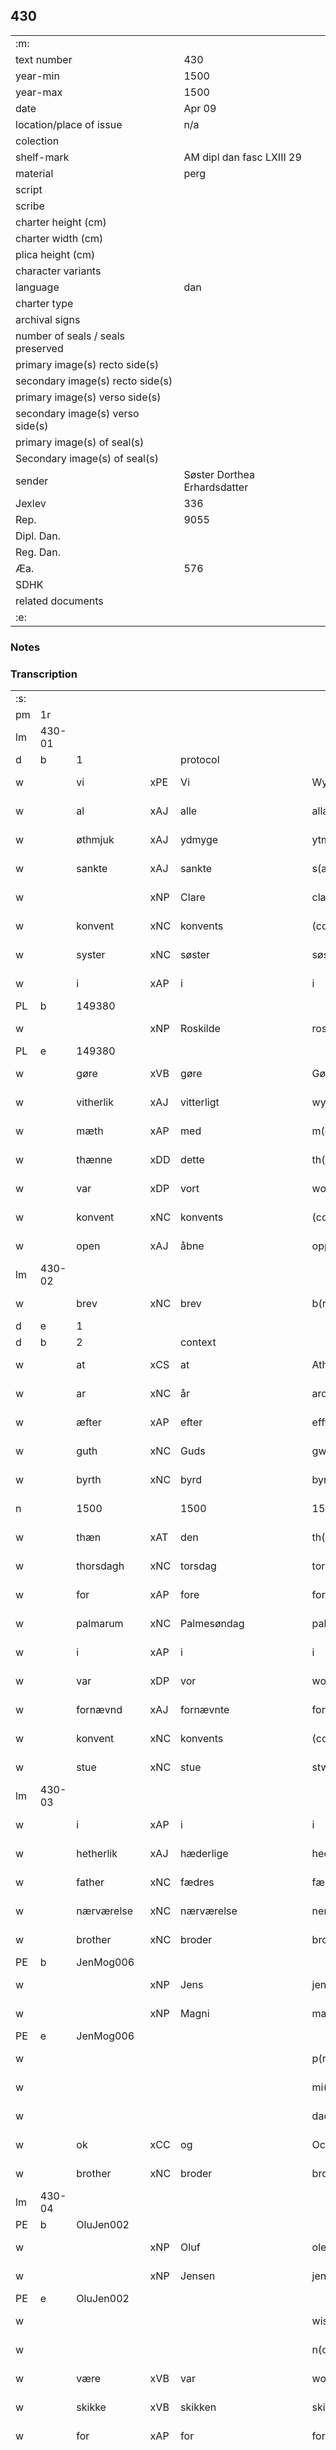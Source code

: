 ** 430

| :m:                               |                              |
| text number                       |                          430 |
| year-min                          |                         1500 |
| year-max                          |                         1500 |
| date                              |                       Apr 09 |
| location/place of issue           |                          n/a |
| colection                         |                              |
| shelf-mark                        |    AM dipl dan fasc LXIII 29 |
| material                          |                         perg |
| script                            |                              |
| scribe                            |                              |
| charter height (cm)               |                              |
| charter width (cm)                |                              |
| plica height (cm)                 |                              |
| character variants                |                              |
| language                          |                          dan |
| charter type                      |                              |
| archival signs                    |                              |
| number of seals / seals preserved |                              |
| primary image(s) recto side(s)    |                              |
| secondary image(s) recto side(s)  |                              |
| primary image(s) verso side(s)    |                              |
| secondary image(s) verso side(s)  |                              |
| primary image(s) of seal(s)       |                              |
| Secondary image(s) of seal(s)     |                              |
| sender                            | Søster Dorthea Erhardsdatter |
| Jexlev                            |                          336 |
| Rep.                              |                         9055 |
| Dipl. Dan.                        |                              |
| Reg. Dan.                         |                              |
| Æa.                               |                          576 |
| SDHK                              |                              |
| related documents                 |                              |
| :e:                               |                              |

*** Notes


*** Transcription
| :s: |        |               |     |              |            |                  |               |   |   |   |          |     |   |   |    |                 |    |    |    |    |
| pm  | 1r     |               |     |              |            |                  |               |   |   |   |          |     |   |   |    |                 |    |    |    |    |
| lm  | 430-01 |               |     |              |            |                  |               |   |   |   |          |     |   |   |    |                 |    |    |    |    |
| d   | b      | 1             |     | protocol     |            |                  |               |   |   |   |          |     |   |   |    |                 |    |    |    |    |
| w   |        | vi            | xPE | Vi           |            | Wy               | Wÿ            |   |   |   |          | dan |   |   |    |          430-01 |    |    |    |    |
| w   |        | al            | xAJ | alle         |            | allæ             | allæ          |   |   |   |          | dan |   |   |    |          430-01 |    |    |    |    |
| w   |        | øthmjuk       | xAJ | ydmyge       |            | ytmyghæ          | ÿtmÿghæ       |   |   |   |          | dan |   |   |    |          430-01 |    |    |    |    |
| w   |        | sankte        | xAJ | sankte       |            | s(anc)te         | ſt̅e           |   |   |   |          | dan |   |   |    |          430-01 |    |    |    |    |
| w   |        |               | xNP | Clare        |            | cla(re)          | cla          |   |   |   |          | dan |   |   |    |          430-01 |    |    |    |    |
| w   |        | konvent       | xNC | konvents     |            | (con)ue(n)tz     | ꝯue̅tz         |   |   |   |          | dan |   |   |    |          430-01 |    |    |    |    |
| w   |        | syster        | xNC | søster       |            | søst(er)         | ſøſt         |   |   |   |          | dan |   |   |    |          430-01 |    |    |    |    |
| w   |        | i             | xAP | i            |            | i                | i             |   |   |   |          | dan |   |   |    |          430-01 |    |    |    |    |
| PL  | b      |               149380|     |              |            |                  |               |   |   |   |          |     |   |   |    |                 |    |    |    1919|    |
| w   |        |               | xNP | Roskilde     |            | roskyldhæ        | roſkÿldhæ     |   |   |   |          | dan |   |   |    |          430-01 |    |    |1919|    |
| PL  | e      |               149380|     |              |            |                  |               |   |   |   |          |     |   |   |    |                 |    |    |    1919|    |
| w   |        | gøre          | xVB | gøre         |            | Gør(e)           | Gør          |   |   |   |          | dan |   |   |    |          430-01 |    |    |    |    |
| w   |        | vitherlik     | xAJ | vitterligt   |            | wydh(e)rlict     | wydhꝛlıct    |   |   |   |          | dan |   |   |    |          430-01 |    |    |    |    |
| w   |        | mæth          | xAP | med          |            | m(et)            | mꝫ            |   |   |   |          | dan |   |   |    |          430-01 |    |    |    |    |
| w   |        | thænne        | xDD | dette        |            | th(ette)         | thꝫͤ           |   |   |   |          | dan |   |   |    |          430-01 |    |    |    |    |
| w   |        | var           | xDP | vort         |            | wort             | woꝛt          |   |   |   |          | dan |   |   |    |          430-01 |    |    |    |    |
| w   |        | konvent       | xNC | konvents     |            | (con)ue(n)tz     | ꝯue̅tz         |   |   |   |          | dan |   |   |    |          430-01 |    |    |    |    |
| w   |        | open          | xAJ | åbne         |            | oppnæ            | onæ          |   |   |   |          | dan |   |   |    |          430-01 |    |    |    |    |
| lm  | 430-02 |               |     |              |            |                  |               |   |   |   |          |     |   |   |    |                 |    |    |    |    |
| w   |        | brev          | xNC | brev         |            | b(re)ff          | bff          |   |   |   |          | dan |   |   |    |          430-02 |    |    |    |    |
| d   | e      | 1             |     |              |            |                  |               |   |   |   |          |     |   |   |    |                 |    |    |    |    |
| d   | b      | 2             |     | context      |            |                  |               |   |   |   |          |     |   |   |    |                 |    |    |    |    |
| w   |        | at            | xCS | at           |            | Ath              | Ath           |   |   |   |          | dan |   |   |    |          430-02 |    |    |    |    |
| w   |        | ar            | xNC | år           |            | ardh             | aꝛdh          |   |   |   |          | dan |   |   |    |          430-02 |    |    |    |    |
| w   |        | æfter         | xAP | efter        |            | effth(e)r        | effthꝛ       |   |   |   |          | dan |   |   |    |          430-02 |    |    |    |    |
| w   |        | guth          | xNC | Guds         |            | gwdz             | gwdz          |   |   |   |          | dan |   |   |    |          430-02 |    |    |    |    |
| w   |        | byrth         | xNC | byrd         |            | byrdh            | bÿꝛdh         |   |   |   |          | dan |   |   |    |          430-02 |    |    |    |    |
| n   |        | 1500          |     | 1500         |            | 1500             | 1500          |   |   |   |          | dan |   |   |    |          430-02 |    |    |    |    |
| w   |        | thæn          | xAT | den          |            | th(e)n           | th̅           |   |   |   |          | dan |   |   |    |          430-02 |    |    |    |    |
| w   |        | thorsdagh     | xNC | torsdag      |            | torsdagh         | toꝛſdagh      |   |   |   |          | dan |   |   |    |          430-02 |    |    |    |    |
| w   |        | for           | xAP | fore         |            | for(e)           | for          |   |   |   |          | dan |   |   |    |          430-02 |    |    |    |    |
| w   |        | palmarum      | xNC | Palmesøndag  |            | palmar(um)       | palmaꝝ        |   |   |   |          | lat |   |   |    |          430-02 |    |    |    |    |
| w   |        | i             | xAP | i            |            | i                | i             |   |   |   |          | dan |   |   |    |          430-02 |    |    |    |    |
| w   |        | var           | xDP | vor          |            | wor              | woꝛ           |   |   |   |          | dan |   |   |    |          430-02 |    |    |    |    |
| w   |        | fornævnd      | xAJ | fornævnte    |            | for(nefnde)      | foꝛͩͤ           |   |   |   |          | dan |   |   |    |          430-02 |    |    |    |    |
| w   |        | konvent       | xNC | konvents     |            | (con)ue(n)tz     | ꝯue̅tz         |   |   |   |          | dan |   |   |    |          430-02 |    |    |    |    |
| w   |        | stue          | xNC | stue         |            | stwæ             | ſtwæ          |   |   |   |          | dan |   |   |    |          430-02 |    |    |    |    |
| lm  | 430-03 |               |     |              |            |                  |               |   |   |   |          |     |   |   |    |                 |    |    |    |    |
| w   |        | i             | xAP | i            |            | i                | i             |   |   |   |          | dan |   |   |    |          430-03 |    |    |    |    |
| w   |        | hetherlik     | xAJ | hæderlige    |            | hedhr(er)lighæ   | hedhꝛlighæ   |   |   |   |          | dan |   |   |    |          430-03 |    |    |    |    |
| w   |        | father        | xNC | fædres       |            | fædress          | fædꝛeſſ       |   |   |   |          | dan |   |   |    |          430-03 |    |    |    |    |
| w   |        | nærværelse    | xNC | nærværelse   |            | nerffwærelsse    | neꝛffwæꝛelſſe |   |   |   |          | dan |   |   |    |          430-03 |    |    |    |    |
| w   |        | brother       | xNC | broder       |            | brodh(e)r        | bꝛodhꝛ       |   |   |   |          | dan |   |   |    |          430-03 |    |    |    |    |
| PE  | b      | JenMog006     |     |              |            |                  |               |   |   |   |          |     |   |   |    |                 |    2054|    |    |    |
| w   |        |               | xNP | Jens         |            | jenss            | ȷenſſ         |   |   |   |          | dan |   |   |    |          430-03 |2054|    |    |    |
| w   |        |               | xNP | Magni        |            | magnj            | magnj         |   |   |   |          | lat |   |   |    |          430-03 |2054|    |    |    |
| PE  | e      | JenMog006     |     |              |            |                  |               |   |   |   |          |     |   |   |    |                 |    2054|    |    |    |
| w   |        |               |     |              |            | p(ro)ui(n)cialis | ꝓui̅ciali     |   |   |   |          | lat |   |   |    |          430-03 |    |    |    |    |
| w   |        |               |     |             |            | mi(ni)stri       | mi̅ſtꝛi        |   |   |   |          | lat |   |   |    |          430-03 |    |    |    |    |
| w   |        |               |     |               |            | dacie            | dacie         |   |   |   |          | lat |   |   |    |          430-03 |    |    |    |    |
| w   |        | ok            | xCC | og           |            | Och              | Och           |   |   |   |          | dan |   |   |    |          430-03 |    |    |    |    |
| w   |        | brother       | xNC | broder       |            | brodh(e)r        | bꝛodhꝛ       |   |   |   |          | dan |   |   |    |          430-03 |    |    |    |    |
| lm  | 430-04 |               |     |              |            |                  |               |   |   |   |          |     |   |   |    |                 |    |    |    |    |
| PE  | b      | OluJen002     |     |              |            |                  |               |   |   |   |          |     |   |   |    |                 |    2055|    |    |    |
| w   |        |               | xNP | Oluf         |            | oleff            | oleff         |   |   |   |          | dan |   |   |    |          430-04 |2055|    |    |    |
| w   |        |               | xNP | Jensen       |            | jenss(øn)        | ȷenſ         |   |   |   |          | dan |   |   |    |          430-04 |2055|    |    |    |
| PE  | e      | OluJen002     |     |              |            |                  |               |   |   |   |          |     |   |   |    |                 |    2055|    |    |    |
| w   |        |               |     |              |            | wisitator(is)    | wiſitatorꝭ    |   |   |   |          | lat |   |   |    |          430-04 |    |    |    |    |
| w   |        |               |     |              |            | n(ost)ri         | nꝛ̅i           |   |   |   |          | lat |   |   |    |          430-04 |    |    |    |    |
| w   |        | være          | xVB | var          |            | wor              | woꝛ           |   |   |   |          | dan |   |   |    |          430-04 |    |    |    |    |
| w   |        | skikke        | xVB | skikken      |            | skicken          | ſkicken       |   |   |   |          | dan |   |   |    |          430-04 |    |    |    |    |
| w   |        | for           | xAP | for          |            | for              | foꝛ           |   |   |   |          | dan |   |   |    |          430-04 |    |    |    |    |
| w   |        | vi            | xPE | os           |            | woss             | woſſ          |   |   |   |          | dan |   |   |    |          430-04 |    |    |    |    |
| w   |        | hetherlik     | xAJ | hæderlige    |            | hed(er)ligh      | hedligh      |   |   |   |          | dan |   |   |    |          430-04 |    |    |    |    |
| w   |        | jungfrue      | xNC | jomfru       |            | jomf(rv)         | ȷomfͮ          |   |   |   |          | dan |   |   |    |          430-04 |    |    |    |    |
| w   |        | syster        | xNC | søster       |            | Søsth(e)r        | øſthꝛ       |   |   |   |          | dan |   |   |    |          430-04 |    |    |    |    |
| PE  | b      | DorErh001     |     |              |            |                  |               |   |   |   |          |     |   |   |    |                 |    2056|    |    |    |
| w   |        |               | xNP | Dorothea     |            | dorothea         | doꝛothea      |   |   |   |          | lat |   |   |    |          430-04 |2056|    |    |    |
| w   |        |               | xNP | Erardi       |            | erardi           | eꝛaꝛdi        |   |   |   |          | lat |   |   |    |          430-04 |2056|    |    |    |
| PE  | e      | DorErh001     |     |              |            |                  |               |   |   |   |          |     |   |   |    |                 |    2056|    |    |    |
| w   |        | ok            | xCC | og           |            | Och              | Och           |   |   |   |          | dan |   |   |    |          430-04 |    |    |    |    |
| w   |        | sæghje        | xVB | sagde        |            | sadhe            | ſadhe         |   |   |   |          | dan |   |   |    |          430-04 |    |    |    |    |
| lm  | 430-05 |               |     |              |            |                  |               |   |   |   |          |     |   |   |    |                 |    |    |    |    |
| w   |        | sik           | xPE | sig          |            | sek              | ſek           |   |   |   |          | dan |   |   |    |          430-05 |    |    |    |    |
| w   |        | at            | xIM | at           |            | ath              | ath           |   |   |   |          | dan |   |   |    |          430-05 |    |    |    |    |
| w   |        | have          | xVB | have         |            | haffwæ           | haffwæ        |   |   |   |          | dan |   |   |    |          430-05 |    |    |    |    |
| w   |        | noker         | xDD | nogen        |            | noogh{(e)n}      | noogh{̅}      |   |   |   |          | dan |   |   |    |          430-05 |    |    |    |    |
| w   |        | guth          | xNC | Guds         |            | gwtz             | gwtz          |   |   |   |          | dan |   |   |    |          430-05 |    |    |    |    |
| w   |        | almuse        | xNC | almisse      |            | almesse          | almeſſe       |   |   |   |          | dan |   |   |    |          430-05 |    |    |    |    |
| w   |        | gul           | xNC | guld         |            | gwldh            | gwldh         |   |   |   |          | dan |   |   |    |          430-05 |    |    |    |    |
| p   |        |               |     |              |            | /                | /             |   |   |   |          | dan |   |   |    |          430-05 |    |    |    |    |
| w   |        | silv          | xNC | sølv         |            | søllff           | ſøllff        |   |   |   |          | dan |   |   |    |          430-05 |    |    |    |    |
| w   |        | ok            | xCC | og           |            | och              | och           |   |   |   |          | dan |   |   |    |          430-05 |    |    |    |    |
| w   |        | pænning       | xNC | penge        |            | pe(n)ni(n)ge     | pe̅ni̅ge        |   |   |   |          | dan |   |   |    |          430-05 |    |    |    |    |
| w   |        | æn            | xAV | end          |            | en               | en            |   |   |   |          | dan |   |   |    |          430-05 |    |    |    |    |
| w   |        | sum           | xAV | som          |            | som              | ſo           |   |   |   |          | dan |   |   |    |          430-05 |    |    |    |    |
| n   |        | 3             |     | 3            |            | 3                | 3             |   |   |   |          | dan |   |   |    |          430-05 |    |    |    |    |
| n   |        | 100           |     | 100          |            | c                | c             |   |   |   |          | dan |   |   |    |                 |    |    |    |    |
| w   |        | mark          | xNC | mark         |            | mark             | maꝛk          |   |   |   |          | dan |   |   |    |          430-05 |    |    |    |    |
| w   |        | sum           | xRP | som          |            | som              | ſo           |   |   |   |          | dan |   |   |    |          430-05 |    |    |    |    |
| w   |        | hun           | xPE | hun          |            | hw(n)            | hw̅            |   |   |   |          | dan |   |   |    |          430-05 |    |    |    |    |
| w   |        | vilje         | xVB | ville        |            | wildhæ           | wildhæ        |   |   |   |          | dan |   |   |    |          430-05 |    |    |    |    |
| w   |        | unne          | xVB | unde         |            | wndhæ            | wndhæ         |   |   |   |          | dan |   |   |    |          430-05 |    |    |    |    |
| lm  | 430-06 |               |     |              |            |                  |               |   |   |   |          |     |   |   |    |                 |    |    |    |    |
| w   |        | til           | xAP | til          |            | till             | till          |   |   |   |          | dan |   |   |    |          430-06 |    |    |    |    |
| w   |        | var           | xDP | vort         |            | wort             | woꝛt          |   |   |   |          | dan |   |   |    |          430-06 |    |    |    |    |
| w   |        | konvent       | xNC | konvents     |            | (con)ue(n)tz     | ꝯue̅tz         |   |   |   |          | dan |   |   |    |          430-06 |    |    |    |    |
| w   |        | gaghn         | xNC | gavn         |            | gaffn            | gaff         |   |   |   |          | dan |   |   |    |          430-06 |    |    |    |    |
| w   |        | ok            | xCC | og           |            | och              | och           |   |   |   |          | dan |   |   |    |          430-06 |    |    |    |    |
| w   |        | fordel        | xNC | fordel       |            | fordeel          | foꝛdeel       |   |   |   |          | dan |   |   |    |          430-06 |    |    |    |    |
| w   |        | i             | xAP | i            |            | i                | i             |   |   |   |          | dan |   |   |    |          430-06 |    |    |    |    |
| w   |        | sva           | xAV | så           |            | saa              | ſaa           |   |   |   |          | dan |   |   |    |          430-06 |    |    |    |    |
| w   |        | mate          | xNC | måde         |            | moodhæ           | moodhæ        |   |   |   |          | dan |   |   |    |          430-06 |    |    |    |    |
| w   |        | thæt          | xCS | det          |            | th(et)           | thꝫ           |   |   |   |          | dan |   |   |    |          430-06 |    |    |    |    |
| w   |        | vi            | xPE | vi           |            | wy               | wÿ            |   |   |   |          | dan |   |   |    |          430-06 |    |    |    |    |
| w   |        | al            | xAJ | alle         |            | allæ             | allæ          |   |   |   |          | dan |   |   |    |          430-06 |    |    |    |    |
| w   |        | mæth          | xAP | med          |            | m(et)            | mꝫ            |   |   |   |          | dan |   |   |    |          430-06 |    |    |    |    |
| w   |        | en            | xAT | en           |            | en               | en            |   |   |   |          | dan |   |   |    |          430-06 |    |    |    |    |
| w   |        | endræktelik   | xAJ | endrægtelig  |            | endrecteligh     | endꝛecteligh  |   |   |   |          | dan |   |   |    |          430-06 |    |    |    |    |
| w   |        | kærlik        | xAJ | kærlig       |            | kerlik           | keꝛlik        |   |   |   |          | dan |   |   |    |          430-06 |    |    |    |    |
| w   |        | vilje         | xNC | vilje        |            | welghæ           | welghæ        |   |   |   |          | dan |   |   |    |          430-06 |    |    |    |    |
| w   |        | vilje         | xVB | ville        |            | willæ            | willæ         |   |   |   |          | dan |   |   |    |          430-06 |    |    |    |    |
| w   |        | uplate        | xVB | oplade       | oppladhæ   | opp¦ladhæ        | o¦ladhæ      |   |   |   |          | dan |   |   |    | 430-06---430-07 |    |    |    |    |
| w   |        | ok            | xCC | og           |            | och              | och           |   |   |   |          | dan |   |   |    |          430-07 |    |    |    |    |
| w   |        | afhænde       | xVB | afhænde      |            | aff hende        | aff hende     |   |   |   |          | dan |   |   |    |          430-07 |    |    |    |    |
| w   |        | en            | xAT | en           |            | end              | end           |   |   |   |          | dan |   |   |    |          430-07 |    |    |    |    |
| w   |        | garth         | xNC | gård         |            | goor             | gooꝛ          |   |   |   |          | dan |   |   |    |          430-07 |    |    |    |    |
| w   |        | ligje         | xVB | liggende     |            | liggeness        | lıggeneſſ     |   |   |   |          | dan |   |   |    |          430-07 |    |    |    |    |
| w   |        | i             | xAP | i            |            | i                | i             |   |   |   |          | dan |   |   |    |          430-07 |    |    |    |    |
| PL  | b      |               103373|     |              |            |                  |               |   |   |   |          |     |   |   |    |                 |    |    |    1920|    |
| w   |        |               | xNP | Lundby       |            | lwnby            | lwnbÿ         |   |   |   |          | dan |   |   |    |          430-07 |    |    |1920|    |
| PL  | e      |               103373|     |              |            |                  |               |   |   |   |          |     |   |   |    |                 |    |    |    1920|    |
| w   |        | i             | xAP | i            |            | i                | i             |   |   |   |          | dan |   |   |    |          430-07 |    |    |    |    |
| PL  | b      |               |     |              |            |                  |               |   |   |   |          |     |   |   |    |                 |    |    |    1921|    |
| w   |        |               | xNP | Tjæreby      |            | tyæ(er)by        | tÿæbÿ        |   |   |   |          | dan |   |   |    |          430-07 |    |    |1921|    |
| w   |        | sokn          | xNC | sogn         |            | sogn             | ſog          |   |   |   |          | dan |   |   |    |          430-07 |    |    |1921|    |
| PL  | e      |               |     |              |            |                  |               |   |   |   |          |     |   |   |    |                 |    |    |    1921|    |
| w   |        | i             | xAP | i            |            | i                | i             |   |   |   |          | dan |   |   |    |          430-07 |    |    |    |    |
| PL  | b      |               123140|     |              |            |                  |               |   |   |   |          |     |   |   |    |                 |    |    |    1922|    |
| w   |        |               | xNP | Flakkebjerg  |            | flackæberss      | flackæbeꝛſſ   |   |   |   |          | dan |   |   |    |          430-07 |    |    |1922|    |
| w   |        | hæreth        | xNC | herred       |            | h(e)rit          | h̅ꝛit          |   |   |   |          | dan |   |   |    |          430-07 |    |    |1922|    |
| PL  | e      |               123140|     |              |            |                  |               |   |   |   |          |     |   |   |    |                 |    |    |    1922|    |
| w   |        | sum           | xRP | som          |            | som              | ſom           |   |   |   |          | dan |   |   |    |          430-07 |    |    |    |    |
| PE  | b      | JørMik002     |     |              |            |                  |               |   |   |   |          |     |   |   |    |                 |    2057|    |    |    |
| w   |        |               | xNP | Jørgen       |            | yrryen           | ÿꝛꝛÿe        |   |   |   |          | dan |   |   |    |          430-07 |2057|    |    |    |
| w   |        |               | xNP | Rud          |            | rwdh             | rwdh          |   |   |   |          | dan |   |   |    |          430-07 |2057|    |    |    |
| PE  | e      | JørMik002     |     |              |            |                  |               |   |   |   |          |     |   |   |    |                 |    2057|    |    |    |
| lm  | 430-08 |               |     |              |            |                  |               |   |   |   |          |     |   |   |    |                 |    |    |    |    |
| w   |        | af            | xAP | af           |            | aff              | aff           |   |   |   |          | dan |   |   |    |          430-08 |    |    |    |    |
| PL  | b      |               |     |              |            |                  |               |   |   |   |          |     |   |   |    |                 |    |    |    1923|    |
| w   |        |               | xNP | Vedby        |            | wedby            | wedbÿ         |   |   |   |          | dan |   |   |    |          430-08 |    |    |1923|    |
| PL  | e      |               |     |              |            |                  |               |   |   |   |          |     |   |   |    |                 |    |    |    1923|    |
| w   |        | have          | xVB | har          |            | haffw(er)        | haffw        |   |   |   |          | dan |   |   |    |          430-08 |    |    |    |    |
| w   |        | nu            | xAV | nu           |            | nw               | nw            |   |   |   |          | dan |   |   |    |          430-08 |    |    |    |    |
| w   |        | i             | xAP | i            |            | i                | i             |   |   |   |          | dan |   |   |    |          430-08 |    |    |    |    |
| w   |        | forsvar       | xNC | forsvar      |            | forswar          | foꝛſwaꝛ       |   |   |   |          | dan |   |   |    |          430-08 |    |    |    |    |
| w   |        | ok            | xCC | og           |            | Och              | Och           |   |   |   |          | dan |   |   |    |          430-08 |    |    |    |    |
| w   |        | give          | xVB | giver        |            | giffw(er)        | gıffw        |   |   |   |          | dan |   |   |    |          430-08 |    |    |    |    |
| w   |        | arlik         | xAJ | årlig        |            | aarlig           | aaꝛlıg        |   |   |   |          | dan |   |   | =  |          430-08 |    |    |    |    |
| w   |        | ar            | xNC | års          |            | ardz             | aꝛdz          |   |   |   |          | dan |   |   | == |          430-08 |    |    |    |    |
| w   |        | til           | xAP | til          |            | till             | till          |   |   |   |          | dan |   |   |    |          430-08 |    |    |    |    |
| w   |        | landgilde     | xNC | landgilde    |            | langille         | langılle      |   |   |   |          | dan |   |   |    |          430-08 |    |    |    |    |
| n   |        | 2             |     | 2            |            | ij               | ij            |   |   |   |          | dan |   |   |    |          430-08 |    |    |    |    |
| w   |        | pund          | xNC | pund         |            | p(und)           | p            |   |   |   | de-sup   | dan |   |   |    |          430-08 |    |    |    |    |
| w   |        | bjug          | xNC | byg          |            | bygh             | bygh          |   |   |   |          | dan |   |   |    |          430-08 |    |    |    |    |
| w   |        | en            | xNA | et           |            | eth              | eth           |   |   |   |          | dan |   |   |    |          430-08 |    |    |    |    |
| w   |        | pund          | xNC | pund         |            | p(und)           | p            |   |   |   | de-sup   | dan |   |   |    |          430-08 |    |    |    |    |
| su  | b      |               |     | unclear      | DGC/SDV    |                  |               |   |   |   |          |     |   |   |    |                 |    |    |    |    |
| w   |        | rugh          | xNC | rug          |            | rugh             | rugh          |   |   |   |          | dan |   |   |    |          430-08 |    |    |    |    |
| su  | e      |               |     |              |            |                  |               |   |   |   |          |     |   |   |    |                 |    |    |    |    |
| w   |        | ok            | xCC | og           |            | och              | och           |   |   |   |          | dan |   |   |    |          430-08 |    |    |    |    |
| n   |        | 20            |     | 20           |            | xx               | xx            |   |   |   |          | dan |   |   |    |          430-08 |    |    |    |    |
| w   |        | grot          | xNC | grot         |            | g(rot)           | gꝭ            |   |   |   |          | dan |   |   |    |          430-08 |    |    |    |    |
| lm  | 430-09 |               |     |              |            |                  |               |   |   |   |          |     |   |   |    |                 |    |    |    |    |
| w   |        | sum           | xRP | som          |            | Som              | om           |   |   |   |          | dan |   |   |    |          430-09 |    |    |    |    |
| w   |        | være          | xVB | ere          |            | æræ              | æꝛæ           |   |   |   |          | dan |   |   |    |          430-09 |    |    |    |    |
| w   |        | til           | xAV | til          |            | till             | till          |   |   |   |          | dan |   |   |    |          430-09 |    |    |    |    |
| w   |        | lægje         | xVB | lagte        |            | lagdhe           | lagdhe        |   |   |   |          | dan |   |   |    |          430-09 |    |    |    |    |
| w   |        | abbetisse     | xNC | abbedisse    |            | abbatisse        | abbatıſſe     |   |   |   |          | dan |   |   |    |          430-09 |    |    |    |    |
| w   |        | emæthen       | xCC | imede        |            | æmedhe           | æmedhe        |   |   |   |          | dan |   |   |    |          430-09 |    |    |    |    |
| w   |        | i             | xAP | i            |            | i                | i             |   |   |   |          | dan |   |   |    |          430-09 |    |    |    |    |
| w   |        | var           | xDP | vort         |            | wort             | woꝛt          |   |   |   |          | dan |   |   |    |          430-09 |    |    |    |    |
| w   |        | forskreven    | xAJ | forskrevne   |            | forsc(re)ffne    | foꝛſcffne    |   |   |   |          | dan |   |   |    |          430-09 |    |    |    |    |
| w   |        | kloster       | xNC | kloster      |            | clost(er)        | cloſt        |   |   |   |          | dan |   |   |    |          430-09 |    |    |    |    |
| w   |        | hvilik        | xDD | hvilken      |            | hwelken          | hwelken       |   |   |   |          | dan |   |   |    |          430-09 |    |    |    |    |
| w   |        | garth         | xNC | gård         |            | gaard            | gaaꝛd         |   |   |   |          | dan |   |   |    |          430-09 |    |    |    |    |
| w   |        | vi            | xPE | vi           |            | wy               | wÿ            |   |   |   |          | dan |   |   |    |          430-09 |    |    |    |    |
| w   |        | al            | xAJ | alle         |            | allæ             | allæ          |   |   |   |          | dan |   |   |    |          430-09 |    |    |    |    |
| w   |        | mæth          | xAP | med          |            | m(et)            | mꝫ            |   |   |   |          | dan |   |   |    |          430-09 |    |    |    |    |
| w   |        | en            | xNA | en           |            | en               | e            |   |   |   |          | dan |   |   |    |          430-09 |    |    |    |    |
| w   |        | fri           | xAJ | fri          |            | fry              | fꝛy           |   |   |   |          | dan |   |   |    |          430-09 |    |    |    |    |
| lm  | 430-10 |               |     |              |            |                  |               |   |   |   |          |     |   |   |    |                 |    |    |    |    |
| w   |        | vilje         | xNC | vilje        |            | welghæ           | welghæ        |   |   |   |          | dan |   |   |    |          430-10 |    |    |    |    |
| w   |        | ok            | xCC | og           |            | och              | och           |   |   |   |          | dan |   |   |    |          430-10 |    |    |    |    |
| w   |        | berath        | xAJ | beråd        |            | beradh           | beꝛadh        |   |   |   |          | dan |   |   |    |          430-10 |    |    |    |    |
| w   |        | hugh          | xNC | hu           |            | hw               | hw            |   |   |   |          | dan |   |   |    |          430-10 |    |    |    |    |
| w   |        | unne          | xVB | unde         |            | wndæ             | wndæ          |   |   |   |          | dan |   |   |    |          430-10 |    |    |    |    |
| w   |        | ok            | xCC | og           |            | och              | och           |   |   |   |          | dan |   |   |    |          430-10 |    |    |    |    |
| w   |        | uplate        | xVB | oplade       |            | opp ladhe        | o ladhe      |   |   |   |          | dan |   |   |    |          430-10 |    |    |    |    |
| w   |        | til           | xAP | til          |            | till             | till          |   |   |   |          | dan |   |   |    |          430-10 |    |    |    |    |
| w   |        | evigh         | xAJ | evig         |            | ewygh            | ewygh         |   |   |   |          | dan |   |   |    |          430-10 |    |    |    |    |
| w   |        | tith          | xNC | tid          |            | tiidh            | tiidh         |   |   |   |          | dan |   |   |    |          430-10 |    |    |    |    |
| w   |        | mæth          | xAP | med          |            | m(et)            | mꝫ            |   |   |   |          | dan |   |   |    |          430-10 |    |    |    |    |
| w   |        | en            | xAT | en           |            | end              | end           |   |   |   |          | dan |   |   |    |          430-10 |    |    |    |    |
| w   |        | goth          | xAJ | god          |            | gvdh             | gvdh          |   |   |   |          | dan |   |   |    |          430-10 |    |    |    |    |
| w   |        | vilje         | xNC | vilje        |            | wilghæ           | wılghæ        |   |   |   |          | dan |   |   |    |          430-10 |    |    |    |    |
| w   |        | ok            | xCC | og           |            | och              | och           |   |   |   |          | dan |   |   |    |          430-10 |    |    |    |    |
| w   |        | samthykke     | xNC | samtykke     |            | semtickæ         | ſemtıckæ      |   |   |   |          | dan |   |   |    |          430-10 |    |    |    |    |
| lm  | 430-11 |               |     |              |            |                  |               |   |   |   |          |     |   |   |    |                 |    |    |    |    |
| w   |        | var           | xDP | vor          |            | wor              | woꝛ           |   |   |   |          | dan |   |   |    |          430-11 |    |    |    |    |
| w   |        | kær           | xAJ | kære         |            | kær(e)           | kær          |   |   |   |          | dan |   |   |    |          430-11 |    |    |    |    |
| w   |        | kloster       | xNC | kloster      |            | clost(er)        | cloſt        |   |   |   |          | dan |   |   |    |          430-11 |    |    |    |    |
| w   |        | syster        | xNC | søster       |            | søsth(er)        | ſøſthꝛ       |   |   |   |          | dan |   |   |    |          430-11 |    |    |    |    |
| p   |        |               |     |              |            | /                | /             |   |   |   |          | dan |   |   |    |          430-11 |    |    |    |    |
| w   |        | syster        | xNC | søster       |            | søsth(er)        | ſøſthꝛ       |   |   |   |          | dan |   |   |    |          430-11 |    |    |    |    |
| PE  | b      | DorErh001     |     |              |            |                  |               |   |   |   |          |     |   |   |    |                 |    2058|    |    |    |
| w   |        |               | xNP | Dorothea     |            | dorothea         | doꝛothea      |   |   |   |          | lat |   |   |    |          430-11 |2058|    |    |    |
| PE  | e      | DorErh001     |     |              |            |                  |               |   |   |   |          |     |   |   |    |                 |    2058|    |    |    |
| w   |        | i             | xAP | i            |            | i                | i             |   |   |   |          | dan |   |   |    |          430-11 |    |    |    |    |
| w   |        | sva           | xAV | så           |            | saa              | ſaa           |   |   |   |          | dan |   |   |    |          430-11 |    |    |    |    |
| w   |        | mate          | xNC | måde         |            | madhe            | madhe         |   |   |   |          | dan |   |   |    |          430-11 |    |    |    |    |
| w   |        | sum           | xCS | som          |            | Som              | o           |   |   |   |          | dan |   |   |    |          430-11 |    |    |    |    |
| w   |        | hær           | xAV | her          |            | h(er)            | h̅             |   |   |   |          | dan |   |   |    |          430-11 |    |    |    |    |
| w   |        | æfter         | xAV | efter        |            | epth(e)r         | epthꝛ        |   |   |   |          | dan |   |   |    |          430-11 |    |    |    |    |
| w   |        | fylghje       | xVB | følger       |            | følgh(e)r        | følghꝛ       |   |   |   |          | dan |   |   |    |          430-11 |    |    |    |    |
| w   |        | fyrst         | xAV | først        |            | fførsth          | fføꝛſth       |   |   |   | ff-flour | dan |   |   |    |          430-11 |    |    |    |    |
| w   |        | skule         | xVB | skal         |            | skal             | ſkal          |   |   |   |          | dan |   |   |    |          430-11 |    |    |    |    |
| w   |        | hun           | xPE | hun          |            | hw(n)            | hw̅            |   |   |   |          | dan |   |   |    |          430-11 |    |    |    |    |
| w   |        | i             | xAP | i            |            | i                | i             |   |   |   |          | dan |   |   |    |          430-11 |    |    |    |    |
| w   |        | sin           | xDP | sin          |            | syn              | ſyn           |   |   |   |          | dan |   |   |    |          430-11 |    |    |    |    |
| w   |        | tith          | xNC | tid          |            | tiidh            | tiidh         |   |   |   |          | dan |   |   |    |          430-11 |    |    |    |    |
| w   |        | sva           | xAV | så           |            | saa              | ſaa           |   |   |   |          | dan |   |   |    |          430-11 |    |    |    |    |
| lm  | 430-12 |               |     |              |            |                  |               |   |   |   |          |     |   |   |    |                 |    |    |    |    |
| w   |        | længe         | xAV | længe        |            | lenghe           | lenghe        |   |   |   |          | dan |   |   |    |          430-12 |    |    |    |    |
| w   |        | hun           | xPE | hun          |            | hw(n)            | hw̅            |   |   |   |          | dan |   |   |    |          430-12 |    |    |    |    |
| w   |        | live          | xVB | lever        |            | leffwar          | leffwaꝛ       |   |   |   |          | dan |   |   |    |          430-12 |    |    |    |    |
| w   |        | nyte          | xVB | nyde         |            | nydhe            | nydhe         |   |   |   |          | dan |   |   |    |          430-12 |    |    |    |    |
| w   |        | ok            | xCC | og           |            | och              | och           |   |   |   |          | dan |   |   |    |          430-12 |    |    |    |    |
| w   |        | upbære        | xVB | opbære       |            | oppbær(e)        | obær        |   |   |   |          | dan |   |   |    |          430-12 |    |    |    |    |
| w   |        | arlik         | xAJ | årlige       |            | arlighe          | aꝛlıghe       |   |   |   |          | dan |   |   |    |          430-12 |    |    |    |    |
| w   |        | ar            | xNC | års          |            | aarss            | aaꝛſſ         |   |   |   |          | dan |   |   |    |          430-12 |    |    |    |    |
| w   |        | forskreven    | xAJ | forskrevne   |            | forsc(re)ffnæ    | foꝛſcffnæ    |   |   |   |          | dan |   |   |    |          430-12 |    |    |    |    |
| w   |        | landgilde     | xNC | landgilde    |            | langyllæ         | langyllæ      |   |   |   |          | dan |   |   |    |          430-12 |    |    |    |    |
| w   |        | korn          | xNC | korn         |            | korn             | koꝛ          |   |   |   |          | dan |   |   |    |          430-12 |    |    |    |    |
| w   |        | ok            | xCC | og           |            | och              | och           |   |   |   |          | dan |   |   |    |          430-12 |    |    |    |    |
| w   |        | pænning       | xNC | penninge     |            | pe(n)ni(n)ge     | pe̅ni̅ge        |   |   |   |          | dan |   |   |    |          430-12 |    |    |    |    |
| w   |        | til           | xAP | til          |            | tell             | tell          |   |   |   |          | dan |   |   |    |          430-12 |    |    |    |    |
| w   |        | sin           | xDP | sin          |            | syn              | ſy           |   |   |   |          | dan |   |   |    |          430-12 |    |    |    |    |
| w   |        | profit        | xNC | profit       |            | p(ro)fyt         | ꝓfyt          |   |   |   |          | dan |   |   |    |          430-12 |    |    |    |    |
| lm  | 430-13 |               |     |              |            |                  |               |   |   |   |          |     |   |   |    |                 |    |    |    |    |
| w   |        | ok            | xCC | og           |            | och              | och           |   |   |   |          | dan |   |   |    |          430-13 |    |    |    |    |
| w   |        | fordel        | xNC | fordel       |            | fordell          | foꝛdell       |   |   |   |          | dan |   |   |    |          430-13 |    |    |    |    |
| w   |        | ok            | xCC | og           |            | Och              | Och           |   |   |   |          | dan |   |   |    |          430-13 |    |    |    |    |
| w   |        | nar           | xCS | når          |            | naar             | naaꝛ          |   |   |   |          | dan |   |   |    |          430-13 |    |    |    |    |
| w   |        | hun           | xPE | hun          |            | hw(n)            | hw̅            |   |   |   |          | dan |   |   |    |          430-13 |    |    |    |    |
| w   |        | varthe        | xVB | vorder       |            | wordh(e)r        | woꝛdhꝛ       |   |   |   |          | dan |   |   |    |          430-13 |    |    |    |    |
| w   |        | af            | xAP | af           |            | aff              | aff           |   |   |   |          | dan |   |   |    |          430-13 |    |    |    |    |
| w   |        | kalle         | xVB | kalden       |            | kallen           | kalle        |   |   |   |          | dan |   |   |    |          430-13 |    |    |    |    |
| w   |        | af            | xAP | af           |            | aff              | aff           |   |   |   |          | dan |   |   |    |          430-13 |    |    |    |    |
| w   |        | thænne        | xDD | denne        |            | th(e)nne         | th̅nne         |   |   |   |          | dan |   |   |    |          430-13 |    |    |    |    |
| w   |        | væreld        | xNC | verden       |            | werdh(e)n        | weꝛdh̅        |   |   |   |          | dan |   |   |    |          430-13 |    |    |    |    |
| w   |        | guth          | xNC | Gud          |            | gvdh             | gvdh          |   |   |   |          | dan |   |   |    |          430-13 |    |    |    |    |
| w   |        | give          | xVB | give         |            | gyffwæ           | gyffwæ        |   |   |   |          | dan |   |   |    |          430-13 |    |    |    |    |
| w   |        | thæn          | xPE | det          |            | thet             | thet          |   |   |   |          | dan |   |   |    |          430-13 |    |    |    |    |
| w   |        | ske           | xVB | ske          |            | ske              | ſke           |   |   |   |          | dan |   |   |    |          430-13 |    |    |    |    |
| w   |        | i             | xAP | i            |            | i                | i             |   |   |   |          | dan |   |   |    |          430-13 |    |    |    |    |
| w   |        | en            | xAT | en           |            | end              | end           |   |   |   |          | dan |   |   |    |          430-13 |    |    |    |    |
| lm  | 430-14 |               |     |              |            |                  |               |   |   |   |          |     |   |   |    |                 |    |    |    |    |
| w   |        | saligh        | xAJ | salig        |            | saligh           | ſalıgh        |   |   |   |          | dan |   |   |    |          430-14 |    |    |    |    |
| w   |        | tith          | xNC | tid          |            | tydh             | tÿdh          |   |   |   |          | dan |   |   |    |          430-14 |    |    |    |    |
| w   |        | tha           | xAV | da           |            | Tha              | Tha           |   |   |   |          | dan |   |   |    |          430-14 |    |    |    |    |
| w   |        | skule         | xVB | skal         |            | skal             | ſkal          |   |   |   |          | dan |   |   |    |          430-14 |    |    |    |    |
| w   |        | thæn          | xAT | den          |            | then             | the          |   |   |   |          | dan |   |   |    |          430-14 |    |    |    |    |
| w   |        | same          | xAJ | samme        |            | sa(m)me          | ſa̅me          |   |   |   |          | dan |   |   |    |          430-14 |    |    |    |    |
| w   |        | garth         | xNC | gårds        |            | goortz           | gooꝛtz        |   |   |   |          | dan |   |   |    |          430-14 |    |    |    |    |
| w   |        | afgift        | xNC | afgift       | aff gyffth | aff gyffth       | aff gyffth    |   |   |   |          | dan |   |   |    |          430-14 |    |    |    |    |
| w   |        | ok            | xCC | og           |            | Och              | Och           |   |   |   |          | dan |   |   |    |          430-14 |    |    |    |    |
| w   |        | landgilde     | xNC | landgilde    |            | langillæ         | langillæ      |   |   |   |          | dan |   |   |    |          430-14 |    |    |    |    |
| w   |        | korn          | xNC | korn         |            | korn             | koꝛ          |   |   |   |          | dan |   |   |    |          430-14 |    |    |    |    |
| w   |        | ok            | xCC | og           |            | och              | och           |   |   |   |          | dan |   |   |    |          430-14 |    |    |    |    |
| w   |        | pænning       | xNC | penge        |            | pe(n)ni(n)ge     | pe̅ni̅ge        |   |   |   |          | dan |   |   |    |          430-14 |    |    |    |    |
| w   |        | til           | xAP | til          |            | till             | till          |   |   |   |          | dan |   |   |    |          430-14 |    |    |    |    |
| w   |        | evigh         | xAJ | evig         |            | ewygh            | ewygh         |   |   |   |          | dan |   |   |    |          430-14 |    |    |    |    |
| w   |        | tith          | xNC | tid          |            | tiidh            | tiidh         |   |   |   |          | dan |   |   |    |          430-14 |    |    |    |    |
| lm  | 430-15 |               |     |              |            |                  |               |   |   |   |          |     |   |   |    |                 |    |    |    |    |
| w   |        | blive         | xVB | blive        |            | bliffwæ          | blıffwæ       |   |   |   |          | dan |   |   |    |          430-15 |    |    |    |    |
| w   |        | til           | xAP | til          |            | til              | til           |   |   |   |          | dan |   |   |    |          430-15 |    |    |    |    |
| w   |        | al            | xAJ | alle         |            | allæ             | allæ          |   |   |   |          | dan |   |   |    |          430-15 |    |    |    |    |
| w   |        | var           | xDP | vort         |            | worth            | woꝛth         |   |   |   |          | dan |   |   |    |          430-15 |    |    |    |    |
| w   |        | konvent       | xNC | konvents     |            | (con)ue(n)tz     | ꝯue̅tz         |   |   |   |          | dan |   |   |    |          430-15 |    |    |    |    |
| w   |        | syster        | xNC | søstres      |            | søst(er)s        | ſøſt        |   |   |   |          | dan |   |   |    |          430-15 |    |    |    |    |
| w   |        | skifte        | xNC | skifte       |            | skyffthe         | ſkyffthe      |   |   |   |          | dan |   |   |    |          430-15 |    |    |    |    |
| w   |        | thæn          | xPE | dem          |            | th(e)m           | th̅           |   |   |   |          | dan |   |   |    |          430-15 |    |    |    |    |
| w   |        | til           | xAP | til          |            | till             | till          |   |   |   |          | dan |   |   |    |          430-15 |    |    |    |    |
| w   |        | fordel        | xNC | fordel       |            | fordeell         | foꝛdeell      |   |   |   |          | dan |   |   |    |          430-15 |    |    |    |    |
| w   |        | ok            | xCC | og           |            | Och              | Och           |   |   |   |          | dan |   |   |    |          430-15 |    |    |    |    |
| w   |        | gaghn         | xNC | gavn         |            | gaffn            | gaff         |   |   |   |          | dan |   |   |    |          430-15 |    |    |    |    |
| w   |        | ok            | xCC | og           |            | Och              | Och           |   |   |   |          | dan |   |   |    |          430-15 |    |    |    |    |
| w   |        | skule         | xVB | skal         |            | skal             | ſkal          |   |   |   |          | dan |   |   |    |          430-15 |    |    |    |    |
| w   |        | gen           | xAV | igen        |            | eygh(e)n         | eygh̅         |   |   |   |          | dan |   |   |    |          430-15 |    |    |    |    |
| w   |        | abbetisse     | xNC | abbedisse    |            | abbatisse        | abbatıſſe     |   |   |   |          | dan |   |   |    |          430-15 |    |    |    |    |
| lm  | 430-16 |               |     |              |            |                  |               |   |   |   |          |     |   |   |    |                 |    |    |    |    |
| w   |        | æfter         | xAP | efter        |            | Epth(e)r         | Epthꝛ        |   |   |   |          | dan |   |   |    |          430-16 |    |    |    |    |
| w   |        | thænne        | xDD | denne        |            | th(en)ne         | thn̅e          |   |   |   |          | dan |   |   |    |          430-16 |    |    |    |    |
| w   |        | dagh          | xNC | dag          |            | dagh             | dagh          |   |   |   |          | dan |   |   |    |          430-16 |    |    |    |    |
| w   |        | makt          | xNC | magt         |            | macth            | macth         |   |   |   |          | dan |   |   |    |          430-16 |    |    |    |    |
| w   |        | have          | xVB | have         |            | haffwæ           | haffwæ        |   |   |   |          | dan |   |   |    |          430-16 |    |    |    |    |
| w   |        | at            | xIM | at           |            | ath              | ath           |   |   |   |          | dan |   |   |    |          430-16 |    |    |    |    |
| w   |        | forkrænke     | xVB | forkrænke    |            | forkrenckæ       | foꝛkrenckæ    |   |   |   |          | dan |   |   |    |          430-16 |    |    |    |    |
| w   |        | thænne        | xDD | dette        |            | th(ette)         | thꝫͤ           |   |   |   |          | dan |   |   |    |          430-16 |    |    |    |    |
| w   |        | var           | xDP | vort         |            | worth            | woꝛth         |   |   |   |          | dan |   |   |    |          430-16 |    |    |    |    |
| w   |        | brev          | xNC | brev         |            | breff            | bꝛeff         |   |   |   |          | dan |   |   |    |          430-16 |    |    |    |    |
| w   |        | var           | xDP | vor          |            | wor              | woꝛ           |   |   |   |          | dan |   |   |    |          430-16 |    |    |    |    |
| w   |        | vilje         | xNC | vilje        |            | williæ           | wılliæ        |   |   |   |          | dan |   |   |    |          430-16 |    |    |    |    |
| w   |        | ok            | xCC | og           |            | Och              | Och           |   |   |   |          | dan |   |   |    |          430-16 |    |    |    |    |
| w   |        | samthykke     | xNC | samtykke     |            | se(m)tycke       | ſe̅tycke       |   |   |   |          | dan |   |   |    |          430-16 |    |    |    |    |
| w   |        | i             | xAP | i            |            | i                | ı             |   |   |   |          | dan |   |   |    |          430-16 |    |    |    |    |
| w   |        | thænne        | xDD | disse        |            | thesse           | theſſe        |   |   |   |          | dan |   |   |    |          430-16 |    |    |    |    |
| lm  | 430-17 |               |     |              |            |                  |               |   |   |   |          |     |   |   |    |                 |    |    |    |    |
| w   |        | mate          | xNC | måde         |            | modhe            | modhe         |   |   |   |          | dan |   |   |    |          430-17 |    |    |    |    |
| w   |        | sum           | xCS | som          |            | som              | ſo           |   |   |   |          | dan |   |   |    |          430-17 |    |    |    |    |
| w   |        | for           | xAP | for          |            | fo(r)            | fo           |   |   |   |          | dan |   |   |    |          430-17 |    |    |    |    |
| w   |        | skrive        | xVB | skrevet      |            | sc(re)ffwit      | ſcffwit      |   |   |   |          | dan |   |   |    |          430-17 |    |    |    |    |
| w   |        | sta           | xVB | står         |            | stoor            | ſtooꝛ         |   |   |   |          | dan |   |   |    |          430-17 |    |    |    |    |
| d   | e      | 2             |     |              |            |                  |               |   |   |   |          |     |   |   |    |                 |    |    |    |    |
| d   | b      | 3             |     | eschatocol   |            |                  |               |   |   |   |          |     |   |   |    |                 |    |    |    |    |
| w   |        | til           | xAP | til          |            | Till             | Till          |   |   |   |          | dan |   |   |    |          430-17 |    |    |    |    |
| w   |        | ytermere      | xAJ | ydermere     |            | yth(e)rme(re)    | ythꝛme      |   |   |   |          | dan |   |   |    |          430-17 |    |    |    |    |
| w   |        | forvarning    | xNC | forvaring    |            | forwarni(n)gh    | foꝛwaꝛni̅gh    |   |   |   |          | dan |   |   |    |          430-17 |    |    |    |    |
| w   |        | tha           | xAV | da           |            | tha              | tha           |   |   |   |          | dan |   |   |    |          430-17 |    |    |    |    |
| w   |        | begræte       | xVB | begærede     |            | begerædhe        | begeꝛædhe     |   |   |   |          | dan |   |   |    |          430-17 |    |    |    |    |
| w   |        | vi            | xPE | vi           |            | wy               | wy            |   |   |   |          | dan |   |   |    |          430-17 |    |    |    |    |
| w   |        | al            | xAJ | alle         |            | allæ             | allæ          |   |   |   |          | dan |   |   |    |          430-17 |    |    |    |    |
| w   |        | hetherlik     | xAJ | hæderlige    |            | hedh(e)rlighe    | hedhꝛlıghe   |   |   |   |          | dan |   |   |    |          430-17 |    |    |    |    |
| w   |        | father        | xNC | faders       |            | fadh(e)rss       | fadhꝛſſ      |   |   |   |          | dan |   |   |    |          430-17 |    |    |    |    |
| lm  | 430-18 |               |     |              |            |                  |               |   |   |   |          |     |   |   |    |                 |    |    |    |    |
| w   |        | minister      | xNC | minister     |            | minist(er)       | miniſt       |   |   |   |          | dan |   |   |    |          430-18 |    |    |    |    |
| w   |        | stathfæstelse | xNC | stedfæstelse |            | stadfestilsse    | ſtadfeſtılſſe |   |   |   |          | dan |   |   |    |          430-18 |    |    |    |    |
| w   |        | at            | xCS | at           |            | ath              | ath           |   |   |   |          | dan |   |   |    |          430-18 |    |    |    |    |
| w   |        | sva           | xAV | så           |            | saa              | ſaa           |   |   |   |          | dan |   |   |    |          430-18 |    |    |    |    |
| w   |        | skule         | xVB | skal         |            | skall            | ſkall         |   |   |   |          | dan |   |   |    |          430-18 |    |    |    |    |
| w   |        | blive         | xVB | blive        |            | bliffwæ          | blıffwæ       |   |   |   |          | dan |   |   |    |          430-18 |    |    |    |    |
| w   |        | ubrytelik     | xAJ | ubrydeligt   |            | v brødelicth     | v bꝛødelıcth  |   |   |   |          | dan |   |   |    |          430-18 |    |    |    |    |
| w   |        | i             | xAP | i            |            | i                | i             |   |   |   |          | dan |   |   |    |          430-18 |    |    |    |    |
| w   |        | al            | xAJ | alle         |            | allæ             | allæ          |   |   |   |          | dan |   |   |    |          430-18 |    |    |    |    |
| w   |        | mate          | xNC | måde         |            | modhæ            | modhæ         |   |   |   |          | dan |   |   |    |          430-18 |    |    |    |    |
| w   |        | hvarfor       | xAV | hvorfor      |            | hworfoor(e)      | hwoꝛfoor     |   |   |   |          | dan |   |   |    |          430-18 |    |    |    |    |
| w   |        | til           | xAP | til          |            | tell             | tell          |   |   |   |          | dan |   |   |    |          430-18 |    |    |    |    |
| w   |        | vishet        | xNC | vished       |            | weshedh          | weſhedh       |   |   |   |          | dan |   |   |    |          430-18 |    |    |    |    |
| lm  | 430-19 |               |     |              |            |                  |               |   |   |   |          |     |   |   |    |                 |    |    |    |    |
| w   |        | under         | xAP | under        |            | wndh(e)r         | wndhꝛ        |   |   |   |          | dan |   |   |    |          430-19 |    |    |    |    |
| w   |        | al            | xAJ | al           |            | all              | all           |   |   |   |          | dan |   |   |    |          430-19 |    |    |    |    |
| w   |        | ytermere      | xAJ | ydermere     |            | yth(e)rme(re)    | ÿthꝛme      |   |   |   |          | dan |   |   |    |          430-19 |    |    |    |    |
| w   |        | hinder        | xNC | hinder       |            | hyndh(e)r        | hyndhꝛ       |   |   |   |          | dan |   |   |    |          430-19 |    |    |    |    |
| w   |        | late          | xVB | lade         |            | ladhæ            | ladhæ         |   |   |   |          | dan |   |   |    |          430-19 |    |    |    |    |
| w   |        | vi            | xPE | vi           |            | wy               | wÿ            |   |   |   |          | dan |   |   |    |          430-19 |    |    |    |    |
| w   |        | hængje        | xVB | hænge        |            | henghe           | henghe        |   |   |   |          | dan |   |   |    |          430-19 |    |    |    |    |
| w   |        | var           | xDP | vort         |            | worth            | woꝛth         |   |   |   |          | dan |   |   |    |          430-19 |    |    |    |    |
| w   |        | konvent       | xNC | konvents     |            | (con)ue(n)tz     | ꝯue̅tz         |   |   |   |          | dan |   |   |    |          430-19 |    |    |    |    |
| w   |        | insighle      | xNC | indsegl      |            | indhseglæ        | indhſeglæ     |   |   |   |          | dan |   |   |    |          430-19 |    |    |    |    |
| w   |        | mæth          | xAP | med          |            | m(et)            | mꝫ            |   |   |   |          | dan |   |   |    |          430-19 |    |    |    |    |
| w   |        | hetherlik     | xAJ | hæderlige    |            | hedh(e)rlighæ    | hedhꝛlighæ   |   |   |   |          | dan |   |   |    |          430-19 |    |    |    |    |
| w   |        | father        | xNC | fædres       |            | fædh(e)rss       | fædhꝛſſ      |   |   |   |          | dan |   |   |    |          430-19 |    |    |    |    |
| lm  | 430-20 |               |     |              |            |                  |               |   |   |   |          |     |   |   |    |                 |    |    |    |    |
| w   |        |               |     |              |            | mi(ni)st(ri)     | mi̅ſt         |   |   |   |          | lat |   |   |    |          430-20 |    |    |    |    |
| w   |        |               |     |              |            | p(ro)ui(n)cialis | ꝓui̅ciali     |   |   |   |          | lat |   |   |    |          430-20 |    |    |    |    |
| w   |        | ok            | xCC | og           |            | Och              | Och           |   |   |   |          | dan |   |   |    |          430-20 |    |    |    |    |
| w   |        |               |     |              |            | visitator(is)    | vıſıtatorꝭ    |   |   |   |          | lat |   |   |    |          430-20 |    |    |    |    |
| w   |        |               |     |              |            | n(ost)ri         | nꝛ̅ı           |   |   |   |          | lat |   |   |    |          430-20 |    |    |    |    |
| w   |        | insighle      | xNC | indsegl      |            | indhseglæ        | ındhſeglæ     |   |   |   |          | dan |   |   |    |          430-20 |    |    |    |    |
| w   |        | give          | xVB | givet        |            | Gyffueth         | Gyffueth      |   |   |   |          | dan |   |   |    |          430-20 |    |    |    |    |
| w   |        | ar            | xNC | år           |            | aar              | aar           |   |   |   |          | dan |   |   |    |          430-20 |    |    |    |    |
| w   |        | ok            | xCC | og           |            | Och              | Och           |   |   |   |          | dan |   |   |    |          430-20 |    |    |    |    |
| w   |        | dagh          | xNC | dag          |            | dagh             | dagh          |   |   |   |          | dan |   |   |    |          430-20 |    |    |    |    |
| w   |        | sum           | xCS | som          |            | Som              | o           |   |   |   |          | dan |   |   |    |          430-20 |    |    |    |    |
| w   |        | for           | xAP | fore          |            | for(e)           | for          |   |   |   |          | dan |   |   |    |          430-20 |    |    |    |    |
| w   |        | skrive        | xVB | skrevet      |            | sc(re)ffwit      | ſcffwit      |   |   |   |          | dan |   |   |    |          430-20 |    |    |    |    |
| w   |        | sta           | xVB | står         |            | stoor            | ſtooꝛ         |   |   |   |          | dan |   |   |    |          430-20 |    |    |    |    |
| d   | e      | 3             |     |              |            |                  |               |   |   |   |          |     |   |   |    |                 |    |    |    |    |
| :e: |        |               |     |              |            |                  |               |   |   |   |          |     |   |   |    |                 |    |    |    |    |
